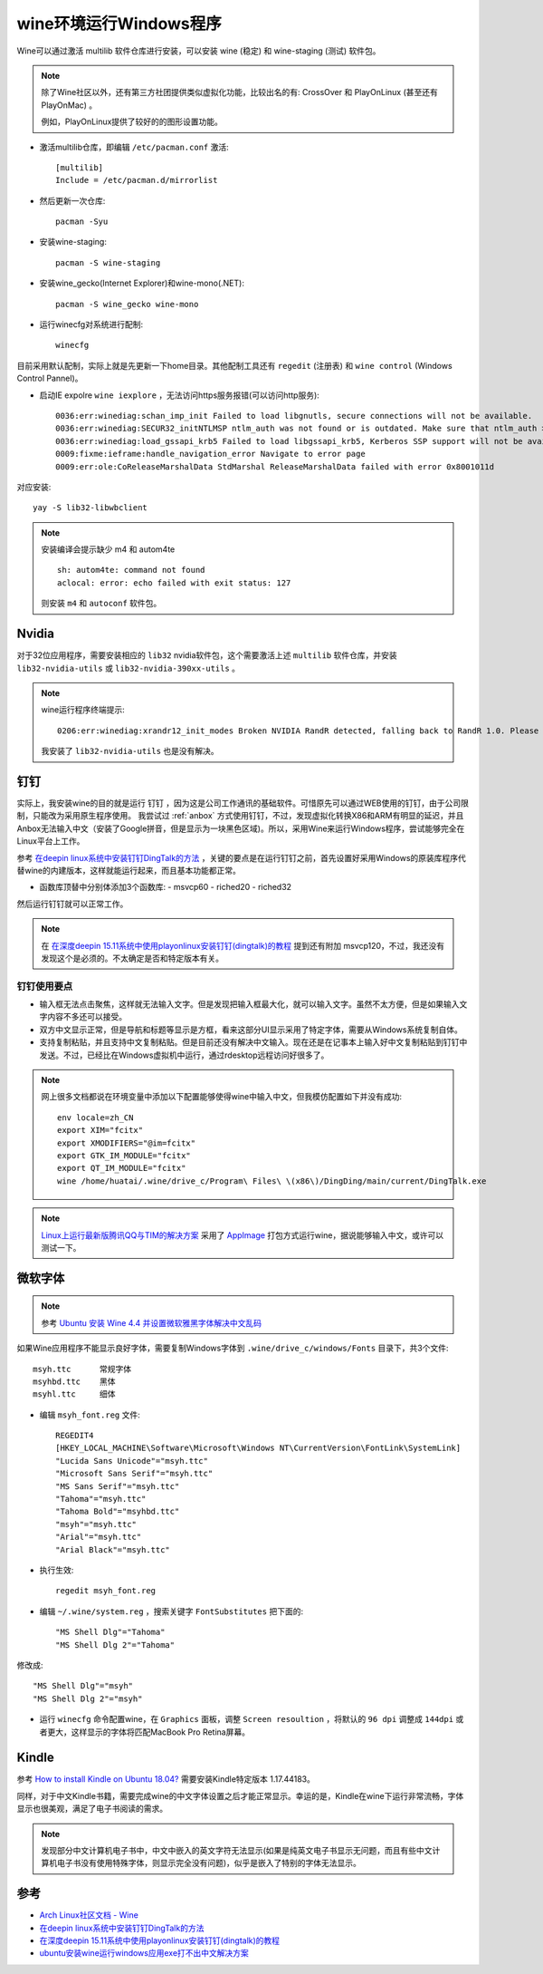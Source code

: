 .. _wine:

=========================
wine环境运行Windows程序
=========================

Wine可以通过激活 multilib 软件仓库进行安装，可以安装 wine (稳定) 和 wine-staging (测试) 软件包。

.. note::

   除了Wine社区以外，还有第三方社团提供类似虚拟化功能，比较出名的有: CrossOver 和 PlayOnLinux (甚至还有 PlayOnMac) 。

   例如，PlayOnLinux提供了较好的的图形设置功能。

- 激活multilib仓库，即编辑 ``/etc/pacman.conf`` 激活::

   [multilib]
   Include = /etc/pacman.d/mirrorlist

- 然后更新一次仓库::

   pacman -Syu

- 安装wine-staging::

   pacman -S wine-staging

- 安装wine_gecko(Internet Explorer)和wine-mono(.NET)::

   pacman -S wine_gecko wine-mono

- 运行winecfg对系统进行配制::

   winecfg

目前采用默认配制，实际上就是先更新一下home目录。其他配制工具还有 ``regedit`` (注册表) 和 ``wine control`` (Windows Control Pannel)。

- 启动IE expolre ``wine iexplore`` ，无法访问https服务报错(可以访问http服务)::

   0036:err:winediag:schan_imp_init Failed to load libgnutls, secure connections will not be available.
   0036:err:winediag:SECUR32_initNTLMSP ntlm_auth was not found or is outdated. Make sure that ntlm_auth >= 3.0.25 is in your path. Usually, you can find it in the winbind package of your distribution.
   0036:err:winediag:load_gssapi_krb5 Failed to load libgssapi_krb5, Kerberos SSP support will not be available.
   0009:fixme:ieframe:handle_navigation_error Navigate to error page
   0009:err:ole:CoReleaseMarshalData StdMarshal ReleaseMarshalData failed with error 0x8001011d

对应安装::

   yay -S lib32-libwbclient

.. note::

   安装编译会提示缺少 m4 和  autom4te ::

      sh: autom4te: command not found
      aclocal: error: echo failed with exit status: 127

   则安装 ``m4`` 和 ``autoconf`` 软件包。

Nvidia
===========

对于32位应用程序，需要安装相应的 ``lib32`` nvidia软件包，这个需要激活上述 ``multilib`` 软件仓库，并安装 ``lib32-nvidia-utils`` 或 ``lib32-nvidia-390xx-utils`` 。

.. note::

   wine运行程序终端提示::

      0206:err:winediag:xrandr12_init_modes Broken NVIDIA RandR detected, falling back to RandR 1.0. Please consider using the Nouveau driver instead.

   我安装了 ``lib32-nvidia-utils`` 也是没有解决。

钉钉
=======

实际上，我安装wine的目的就是运行 ``钉钉`` ，因为这是公司工作通讯的基础软件。可惜原先可以通过WEB使用的钉钉，由于公司限制，只能改为采用原生程序使用。 我尝试过 :ref:`anbox`
方式使用钉钉，不过，发现虚拟化转换X86和ARM有明显的延迟，并且Anbox无法输入中文（安装了Google拼音，但是显示为一块黑色区域)。所以，采用Wine来运行Windows程序，尝试能够完全在Linux平台上工作。

参考 `在deepin linux系统中安装钉钉DingTalk的方法 <https://ywnz.com/linuxjc/5372.html>`_ ，关键的要点是在运行钉钉之前，首先设置好采用Windows的原装库程序代替wine的内建版本，这样就能运行起来，而且基本功能都正常。

- 函数库顶替中分别体添加3个函数库:
  - msvcp60
  - riched20
  - riched32

然后运行钉钉就可以正常工作。

.. note::

   在 `在深度deepin 15.11系统中使用playonlinux安装钉钉(dingtalk)的教程 <https://www.linux110.com/jishu/87.html>`_ 提到还有附加 msvcp120，不过，我还没有发现这个是必须的。不太确定是否和特定版本有关。

钉钉使用要点
--------------

- 输入框无法点击聚焦，这样就无法输入文字。但是发现把输入框最大化，就可以输入文字。虽然不太方便，但是如果输入文字内容不多还可以接受。

- 双方中文显示正常，但是导航和标题等显示是方框，看来这部分UI显示采用了特定字体，需要从Windows系统复制自体。

- 支持复制粘贴，并且支持中文复制粘贴。但是目前还没有解决中文输入。现在还是在记事本上输入好中文复制粘贴到钉钉中发送。不过，已经比在Windows虚拟机中运行，通过rdesktop远程访问好很多了。

.. note::

   网上很多文档都说在环境变量中添加以下配置能够使得wine中输入中文，但我模仿配置如下并没有成功::

      env locale=zh_CN
      export XIM="fcitx"
      export XMODIFIERS="@im=fcitx"
      export GTK_IM_MODULE="fcitx"
      export QT_IM_MODULE="fcitx"
      wine /home/huatai/.wine/drive_c/Program\ Files\ \(x86\)/DingDing/main/current/DingTalk.exe

.. note::

   `Linux上运行最新版腾讯QQ与TIM的解决方案 <https://github.com/askme765cs/Wine-QQ-TIM>`_ 采用了 `AppImage <https://appimage.org/>`_ 打包方式运行wine，据说能够输入中文，或许可以测试一下。

微软字体
===========

.. note::

   参考 `Ubuntu 安装 Wine 4.4 并设置微软雅黑字体解决中文乱码 <https://www.linuxidc.com/Linux/2019-03/157663.htm>`_

如果Wine应用程序不能显示良好字体，需要复制Windows字体到 ``.wine/drive_c/windows/Fonts`` 目录下，共3个文件::

   msyh.ttc      常规字体
   msyhbd.ttc    黑体
   msyhl.ttc     细体

- 编辑 ``msyh_font.reg`` 文件::

   REGEDIT4
   [HKEY_LOCAL_MACHINE\Software\Microsoft\Windows NT\CurrentVersion\FontLink\SystemLink]
   "Lucida Sans Unicode"="msyh.ttc"
   "Microsoft Sans Serif"="msyh.ttc"
   "MS Sans Serif"="msyh.ttc"
   "Tahoma"="msyh.ttc"
   "Tahoma Bold"="msyhbd.ttc"
   "msyh"="msyh.ttc"
   "Arial"="msyh.ttc"
   "Arial Black"="msyh.ttc"

- 执行生效::

   regedit msyh_font.reg

- 编辑 ``~/.wine/system.reg`` ，搜索关键字 ``FontSubstitutes`` 把下面的::

   "MS Shell Dlg"="Tahoma"
   "MS Shell Dlg 2"="Tahoma"

修改成::

   "MS Shell Dlg"="msyh"
   "MS Shell Dlg 2"="msyh"

- 运行 ``winecfg`` 命令配置wine，在 ``Graphics`` 面板，调整 ``Screen resoultion`` ，将默认的 ``96 dpi`` 调整成 ``144dpi`` 或者更大，这样显示的字体将匹配MacBook Pro Retina屏幕。

Kindle
============

参考 `How to install Kindle on Ubuntu 18.04? <https://askubuntu.com/questions/1104411/how-to-install-kindle-on-ubuntu-18-04>`_ 需要安装Kindle特定版本 1.17.44183。

同样，对于中文Kindle书籍，需要完成wine的中文字体设置之后才能正常显示。幸运的是，Kindle在wine下运行非常流畅，字体显示也很美观，满足了电子书阅读的需求。

.. note::

   发现部分中文计算机电子书中，中文中嵌入的英文字符无法显示(如果是纯英文电子书显示无问题，而且有些中文计算机电子书没有使用特殊字体，则显示完全没有问题)，似乎是嵌入了特别的字体无法显示。

参考
=======

- `Arch Linux社区文档 - Wine <https://wiki.archlinux.org/index.php/Wine>`_
- `在deepin linux系统中安装钉钉DingTalk的方法 <https://ywnz.com/linuxjc/5372.html>`_
- `在深度deepin 15.11系统中使用playonlinux安装钉钉(dingtalk)的教程 <https://www.linux110.com/jishu/87.html>`_
- `ubuntu安装wine运行windows应用exe打不出中文解决方案 <https://my.oschina.net/dyyweb/blog/670957>`_
